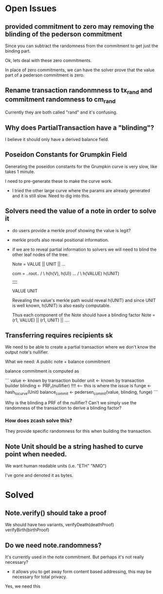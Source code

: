 * Open Issues

** provided commitment to zero may removing the blinding of the pederson commitment

Since you can subtract the randomness from the commitment to get just the binding part.

Ok, lets deal with these zero commitments.

In place of zero commitments, we can have the solver prove that the value part of a pederson
commitment is zero.



** Rename transaction randonmness to tx_rand and commitment randomness to cm_rand

Currently they are both called "rand" and it's confusing.

** Why does PartialTransaction have a "blinding"?

I believe it should only have a derived balance field.

** Poseidon Constants for Grumpkin Field

Generating the poseidon constants for the Grumpkin curve is very slow, like takes 1 minute.

I need to pre-generate these to make the curve work.

- I tried the other large curve where the params are already generated and it is still slow. Need to dig into this.

** Solvers need the value of a note in order to solve it

- do users provide a merkle proof showing the value is legit?

- merkle proofs also reveal positional information.
- if we are to reveal partial information to solvers
  we will need to blind the other leaf nodes of the tree:

  Note = VALUE || UNIT || ... 

  com =      ..root..
          /          \
   h(h(V), h(U))     ...
     /     \
 h(VALUE) h(UNIT)
    |       |
  VALUE    UNIT

  Revealing the value's merkle path would reveal h(UNIT) and since UNIT is well known, h(UNIT) is also easily computable.

  Thus each component of the Note should have a blinding factor
  Note = (r1, VALUE) || (r1, UNIT) || ....

** Transferring requires recipients sk

We need to be able to create a partial transaction where we don't know the output note's nullifier.

What we need: A public note + balance commitment

balance commitment is computed as

```
value <- known by transaction builder
unit <- known by transaction builder
blinding <- PRF_r(nullifier) !!!! <-- this is where the issue is
funge <- hash_to_curve(Unit)
balance_commit <- pedersen_commit(value, blinding, funge)
```

Why is the blinding a PRF of the nullifier? Can't we simply use the randomness of the transaction to derive a blinding factor?

*** How does zcash solve this?

They provide specific randomness for this when building the transaction.


** Note Unit should be a string hashed to curve point when needed.
We want human readable units (i.e. "ETH" "NMO")

I've gone and denoted it as bytes.


* Solved
** Note.verify() should take a proof

We should have two variants, verifyDeath(deathProof) verifyBirth(birthProof)


** Do we need note.randomness?

It's currently used in the note commitment. But perhaps it's not really necessary?

- it allows you to get away form content based addressing, this may be necessary for total privacy.

Yes, we need this
